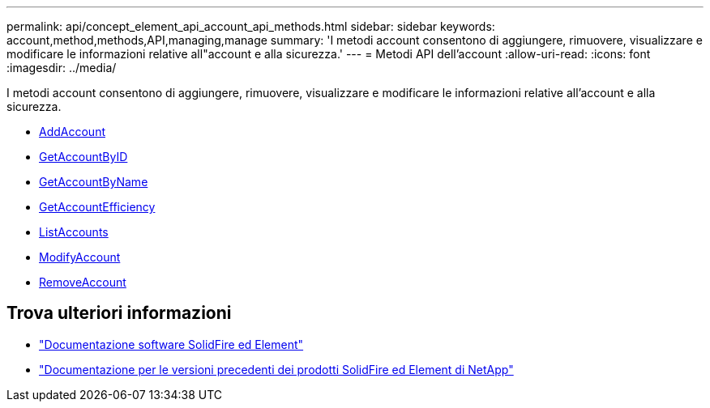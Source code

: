 ---
permalink: api/concept_element_api_account_api_methods.html 
sidebar: sidebar 
keywords: account,method,methods,API,managing,manage 
summary: 'I metodi account consentono di aggiungere, rimuovere, visualizzare e modificare le informazioni relative all"account e alla sicurezza.' 
---
= Metodi API dell'account
:allow-uri-read: 
:icons: font
:imagesdir: ../media/


[role="lead"]
I metodi account consentono di aggiungere, rimuovere, visualizzare e modificare le informazioni relative all'account e alla sicurezza.

* xref:reference_element_api_addaccount.adoc[AddAccount]
* xref:reference_element_api_getaccountbyid.adoc[GetAccountByID]
* xref:reference_element_api_getaccountbyname.adoc[GetAccountByName]
* xref:reference_element_api_getaccountefficiency.adoc[GetAccountEfficiency]
* xref:reference_element_api_listaccounts.adoc[ListAccounts]
* xref:reference_element_api_modifyaccount.adoc[ModifyAccount]
* xref:reference_element_api_removeaccount.adoc[RemoveAccount]




== Trova ulteriori informazioni

* https://docs.netapp.com/us-en/element-software/index.html["Documentazione software SolidFire ed Element"]
* https://docs.netapp.com/sfe-122/topic/com.netapp.ndc.sfe-vers/GUID-B1944B0E-B335-4E0B-B9F1-E960BF32AE56.html["Documentazione per le versioni precedenti dei prodotti SolidFire ed Element di NetApp"^]

